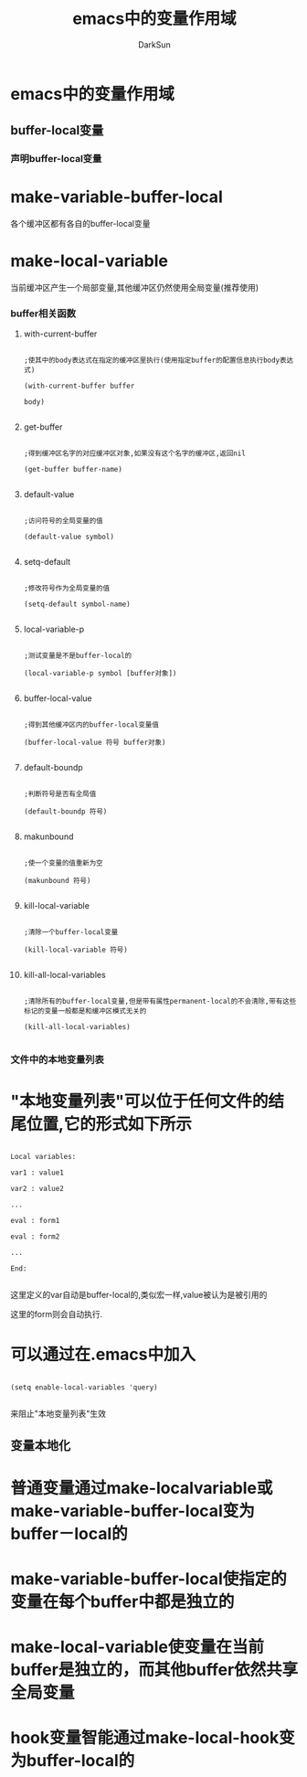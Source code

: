 #+TITLE: emacs中的变量作用域
#+AUTHOR: DarkSun

* emacs中的变量作用域

** buffer-local变量

*** 声明buffer-local变量

* make-variable-buffer-local

各个缓冲区都有各自的buffer-local变量

* make-local-variable

当前缓冲区产生一个局部变量,其他缓冲区仍然使用全局变量(推荐使用)

*** buffer相关函数

**** with-current-buffer

#+BEGIN_SRC elisp

;使其中的body表达式在指定的缓冲区里执行(使用指定buffer的配置信息执行body表达式)

(with-current-buffer buffer

body)

#+END_SRC

**** get-buffer

#+BEGIN_SRC elisp

;得到缓冲区名字的对应缓冲区对象,如果没有这个名字的缓冲区,返回nil

(get-buffer buffer-name)

#+END_SRC

**** default-value

#+begin_src elisp

;访问符号的全局变量的值

(default-value symbol)

#+end_src

**** setq-default

#+begin_src elisp

;修改符号作为全局变量的值

(setq-default symbol-name)

#+end_src

**** local-variable-p

#+begin_src elisp

;测试变量是不是buffer-local的

(local-variable-p symbol [buffer对象])

#+end_src

**** buffer-local-value

#+begin_src elisp

;得到其他缓冲区内的buffer-local变量值

(buffer-local-value 符号 buffer对象)

#+end_src

**** default-boundp

#+begin_src elisp

;判断符号是否有全局值

(default-boundp 符号)

#+end_src

**** makunbound

#+begin_src elisp

;使一个变量的值重新为空

(makunbound 符号)

#+end_src

**** kill-local-variable

#+begin_src elisp

;清除一个buffer-local变量

(kill-local-variable 符号)

#+end_src

**** kill-all-local-variables

#+begin_src elisp

;清除所有的buffer-local变量,但是带有属性permanent-local的不会清除,带有这些标记的变量一般都是和缓冲区模式无关的

(kill-all-local-variables)

#+end_src

*** 文件中的本地变量列表

* "本地变量列表"可以位于任何文件的结尾位置,它的形式如下所示

#+begin_src elisp

Local variables:

var1 : value1

var2 : value2

...

eval : form1

eval : form2

...

End:

#+end_src

这里定义的var自动是buffer-local的,类似宏一样,value被认为是被引用的

这里的form则会自动执行.

* 可以通过在.emacs中加入

#+begin_src elisp

(setq enable-local-variables 'query)

#+end_src

来阻止"本地变量列表"生效

** 变量本地化

* 普通变量通过make-localvariable或make-variable-buffer-local变为buffer－local的

* make-variable-buffer-local使指定的变量在每个buffer中都是独立的

* make-local-variable使变量在当前buffer是独立的，而其他buffer依然共享全局变量

* hook变量智能通过make-local-hook变为buffer-local的
